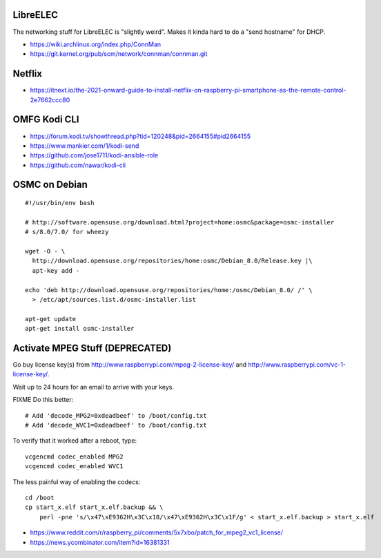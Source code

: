 LibreELEC
---------

The networking stuff for LibreELEC is "slightly weird".  Makes it kinda hard to
do a "send hostname" for DHCP.

* https://wiki.archlinux.org/index.php/ConnMan
* https://git.kernel.org/pub/scm/network/connman/connman.git


Netflix
-------

* https://itnext.io/the-2021-onward-guide-to-install-netflix-on-raspberry-pi-smartphone-as-the-remote-control-2e7662ccc80


OMFG Kodi CLI
-------------

* https://forum.kodi.tv/showthread.php?tid=120248&pid=2664155#pid2664155
* https://www.mankier.com/1/kodi-send
* https://github.com/jose1711/kodi-ansible-role
* https://github.com/nawar/kodi-cli


OSMC on Debian
--------------

::

    #!/usr/bin/env bash

    # http://software.opensuse.org/download.html?project=home:osmc&package=osmc-installer
    # s/8.0/7.0/ for wheezy

    wget -O - \
      http://download.opensuse.org/repositories/home:osmc/Debian_8.0/Release.key |\
      apt-key add -

    echo 'deb http://download.opensuse.org/repositories/home:/osmc/Debian_8.0/ /' \
      > /etc/apt/sources.list.d/osmc-installer.list

    apt-get update
    apt-get install osmc-installer


Activate MPEG Stuff (DEPRECATED)
--------------------------------

Go buy license key(s) from http://www.raspberrypi.com/mpeg-2-license-key/ and
http://www.raspberrypi.com/vc-1-license-key/.

Wait up to 24 hours for an email to arrive with your keys.

FIXME Do this better::

    # Add 'decode_MPG2=0xdeadbeef' to /boot/config.txt
    # Add 'decode_WVC1=0xdeadbeef' to /boot/config.txt

To verify that it worked after a reboot, type::

    vcgencmd codec_enabled MPG2
    vcgencmd codec_enabled WVC1

The less painful way of enabling the codecs::

    cd /boot
    cp start_x.elf start_x.elf.backup && \
        perl -pne 's/\x47\xE9362H\x3C\x18/\x47\xE9362H\x3C\x1F/g' < start_x.elf.backup > start_x.elf

* https://www.reddit.com/r/raspberry_pi/comments/5x7xbo/patch_for_mpeg2_vc1_license/
* https://news.ycombinator.com/item?id=16381331
